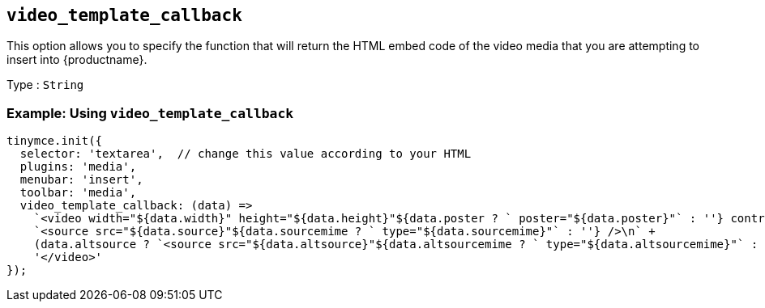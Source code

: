 [[video_template_callback]]
== `+video_template_callback+`

This option allows you to specify the function that will return the HTML embed code of the video media that you are attempting to insert into {productname}.

Type : `+String+`

=== Example: Using `+video_template_callback+`

[source,js]
----
tinymce.init({
  selector: 'textarea',  // change this value according to your HTML
  plugins: 'media',
  menubar: 'insert',
  toolbar: 'media',
  video_template_callback: (data) =>
    `<video width="${data.width}" height="${data.height}"${data.poster ? ` poster="${data.poster}"` : ''} controls="controls">\n` +
    `<source src="${data.source}"${data.sourcemime ? ` type="${data.sourcemime}"` : ''} />\n` +
    (data.altsource ? `<source src="${data.altsource}"${data.altsourcemime ? ` type="${data.altsourcemime}"` : ''} />\n` : '') +
    '</video>'
});
----
